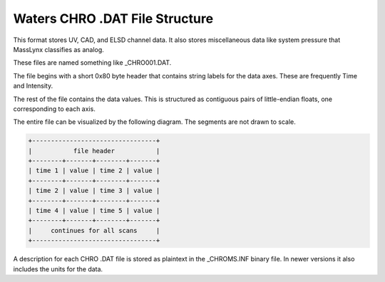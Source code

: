.. _chrodat:

Waters CHRO .DAT File Structure
===============================

This format stores UV, CAD, and ELSD channel data. It also stores miscellaneous data like system pressure that MassLynx classifies as analog.

These files are named something like _CHRO001.DAT. 

The file begins with a short 0x80 byte header that contains string labels for the data axes. These are frequently Time and Intensity. 

The rest of the file contains the data values. This is structured as contiguous pairs of little-endian floats, one corresponding to each axis. 

The entire file can be visualized by the following diagram. The segments are not drawn to scale. 

.. code-block:: text 

   +---------------------------------+
   |           file header           |
   +--------+-------+--------+-------+
   | time 1 | value | time 2 | value |
   +--------+-------+--------+-------+
   | time 2 | value | time 3 | value |
   +--------+-------+--------+-------+
   | time 4 | value | time 5 | value |
   +--------+-------+--------+-------+
   |     continues for all scans     |
   +---------------------------------+

A description for each CHRO .DAT file is stored as plaintext in the _CHROMS.INF binary file. In newer versions it also includes the units for the data. 